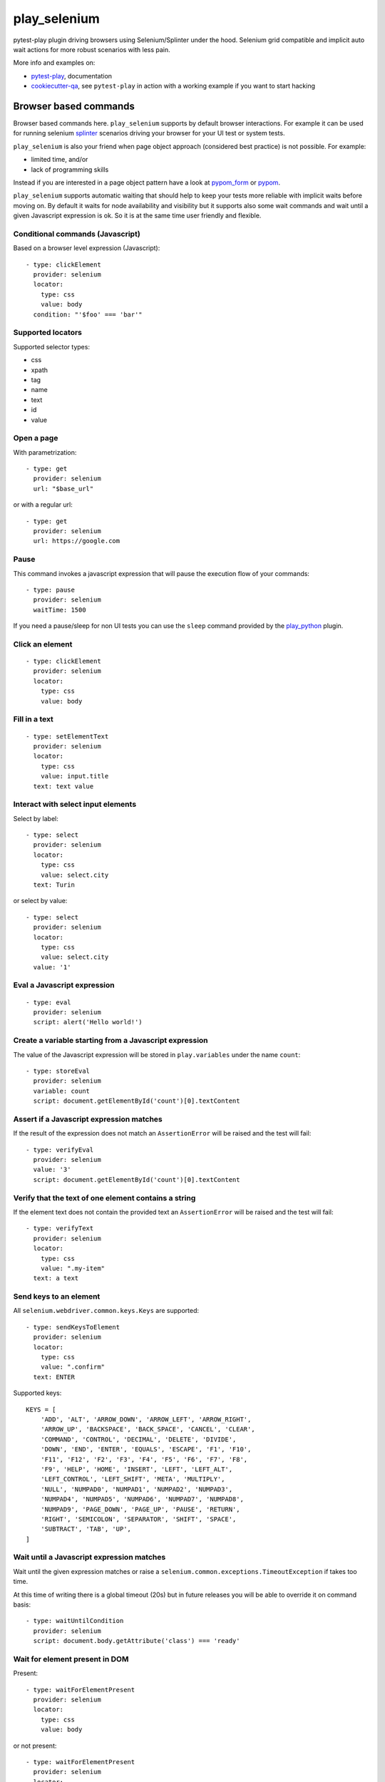 =============
play_selenium
=============


.. image:: https://travis-ci.org/davidemoro/play_selenium.svg?branch=master
    :target: https://travis-ci.org/davidemoro/play_selenium
    :alt: See Build Status on Travis CI

.. image:: https://readthedocs.org/projects/play_selenium/badge/?version=latest
    :target: http://play_selenium.readthedocs.io/en/latest/?badge=latest
    :alt: Documentation Status

.. image:: https://codecov.io/gh/davidemoro/play_selenium/branch/master/graph/badge.svg
    :target: https://codecov.io/gh/davidemoro/play_selenium

pytest-play plugin driving browsers using Selenium/Splinter under the hood.
Selenium grid compatible and implicit auto wait actions for more robust scenarios with less pain.

More info and examples on:

* pytest-play_, documentation
* cookiecutter-qa_, see ``pytest-play`` in action with a working example if you want to start hacking

Browser based commands
----------------------

Browser based commands here.
``play_selenium`` supports by default browser interactions. For example it can be used for running selenium splinter_ scenarios driving your browser for your UI test or system tests.

``play_selenium`` is also your friend when page object approach (considered best practice) is not possible. For example:

* limited time, and/or
* lack of programming skills

Instead if you are interested in a page object pattern have a look at pypom_form_ or pypom_.

``play_selenium`` supports automatic waiting that should help to keep your tests more reliable with implicit waits before
moving on. By default it waits for node availability and visibility but it supports also some wait commands and
wait until a given Javascript expression is ok. So it is at the same time user friendly and flexible.

 
Conditional commands (Javascript)
=================================

Based on a browser level expression (Javascript)::

    - type: clickElement
      provider: selenium
      locator:
        type: css
        value: body
      condition: "'$foo' === 'bar'"


Supported locators
==================

Supported selector types:

* css
* xpath
* tag
* name
* text
* id
* value

Open a page
===========

With parametrization::

    - type: get
      provider: selenium
      url: "$base_url"

or with a regular url::

    - type: get
      provider: selenium
      url: https://google.com


Pause
=====

This command invokes a javascript expression that will
pause the execution flow of your commands::

    - type: pause
      provider: selenium
      waitTime: 1500

If you need a pause/sleep for non UI tests you can use the
``sleep`` command provided by the play_python_ plugin.

Click an element
================
::

    - type: clickElement
      provider: selenium
      locator:
        type: css
        value: body

Fill in a text
==============
::

    - type: setElementText
      provider: selenium
      locator:
        type: css
        value: input.title
      text: text value

Interact with select input elements
===================================

Select by label::

    - type: select
      provider: selenium
      locator:
        type: css
        value: select.city
      text: Turin

or select by value::

    - type: select
      provider: selenium
      locator:
        type: css
        value: select.city
      value: '1'

Eval a Javascript expression
============================

::

    - type: eval
      provider: selenium
      script: alert('Hello world!')

Create a variable starting from a Javascript expression
=======================================================

The value of the Javascript expression will be stored in
``play.variables`` under the name ``count``::

    - type: storeEval
      provider: selenium
      variable: count
      script: document.getElementById('count')[0].textContent

Assert if a Javascript expression matches
=========================================

If the result of the expression does not match an ``AssertionError``
will be raised and the test will fail::

    - type: verifyEval
      provider: selenium
      value: '3'
      script: document.getElementById('count')[0].textContent

Verify that the text of one element contains a string
=====================================================

If the element text does not contain the provided text an
``AssertionError`` will be raised and the test will fail::

    - type: verifyText
      provider: selenium
      locator:
        type: css
        value: ".my-item"
      text: a text

Send keys to an element
=======================

All ``selenium.webdriver.common.keys.Keys`` are supported::

    - type: sendKeysToElement
      provider: selenium
      locator:
        type: css
        value: ".confirm"
      text: ENTER


Supported keys::

    KEYS = [
        'ADD', 'ALT', 'ARROW_DOWN', 'ARROW_LEFT', 'ARROW_RIGHT',
        'ARROW_UP', 'BACKSPACE', 'BACK_SPACE', 'CANCEL', 'CLEAR',
        'COMMAND', 'CONTROL', 'DECIMAL', 'DELETE', 'DIVIDE',
        'DOWN', 'END', 'ENTER', 'EQUALS', 'ESCAPE', 'F1', 'F10',
        'F11', 'F12', 'F2', 'F3', 'F4', 'F5', 'F6', 'F7', 'F8',
        'F9', 'HELP', 'HOME', 'INSERT', 'LEFT', 'LEFT_ALT',
        'LEFT_CONTROL', 'LEFT_SHIFT', 'META', 'MULTIPLY',
        'NULL', 'NUMPAD0', 'NUMPAD1', 'NUMPAD2', 'NUMPAD3',
        'NUMPAD4', 'NUMPAD5', 'NUMPAD6', 'NUMPAD7', 'NUMPAD8',
        'NUMPAD9', 'PAGE_DOWN', 'PAGE_UP', 'PAUSE', 'RETURN',
        'RIGHT', 'SEMICOLON', 'SEPARATOR', 'SHIFT', 'SPACE',
        'SUBTRACT', 'TAB', 'UP',
    ]

Wait until a Javascript expression matches
==========================================

Wait until the given expression matches or raise a 
``selenium.common.exceptions.TimeoutException`` if takes too time.

At this time of writing there is a global timeout (20s) but in future releases
you will be able to override it on command basis::

    - type: waitUntilCondition
      provider: selenium
      script: document.body.getAttribute('class') === 'ready'

Wait for element present in DOM
===============================

Present::

    - type: waitForElementPresent
      provider: selenium
      locator:
        type: css
        value: body

or not present::

    - type: waitForElementPresent
      provider: selenium
      locator:
        type: css
        value: body
      negated: true

Wait for element visible
========================

Visible::

    - type: waitForElementVisible
      provider: selenium
      locator:
        type: css
        value: body

or not visible::

    - type: waitForElementVisible
      provider: selenium
      locator:
        type: css
        value: body
      negated: true

Assert element is present in DOM
================================

An ``AssertionError`` will be raised if assertion fails.

Present::

    - type: assertElementPresent
      provider: selenium
      locator:
        type: css
        value: div.elem

or not present::

    - type: assertElementPresent
      provider: selenium
      locator:
        type: css
        value: div.elem
      negated: true

Assert element is visible
=========================

An ``AssertionError`` will be raised if assertion fails.

Present::

    - type: assertElementVisible
      provider: selenium
      locator:
        type: css
        value: div.elem

or not present::

    - type: assertElementVisible
      provider: selenium
      locator:
        type: css
        value: div.elem
      negated: true


Twitter
-------

``play_selenium`` tweets happens here:

* `@davidemoro`_
 

.. _`pytest-play`: https://github.com/davidemoro/pytest-play
.. _`pypom_form`: http://pypom-form.readthedocs.io/en/latest/
.. _`splinter`: https://splinter.readthedocs.io/en/latest/
.. _`pypom`: http://pypom.readthedocs.io/en/latest/
.. _`@davidemoro`: https://twitter.com/davidemoro
.. _`cookiecutter-qa`: https://github.com/davidemoro/cookiecutter-qa
.. _`play_python`: https://github.com/davidemoro/play_python

